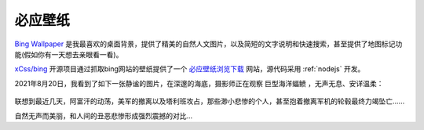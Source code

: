 .. _bing_wallpaper:

====================
必应壁纸
====================

`Bing Wallpaper <https://www.microsoft.com/zh-cn/bing/bing-wallpaper>`_ 是我最喜欢的桌面背景，提供了精美的自然人文图片，以及简短的文字说明和快速搜索，甚至提供了地图标记功能(假如你有一天想去亲眼看一看)。

`xCss/bing <https://github.com/xCss/bing>`_ 开源项目通过抓取bing网站的壁纸提供了一个 `必应壁纸浏览下载 <https://bing.ioliu.cn/>`_ 网站，源代码采用 :ref:`nodejs` 开发。

2021年8月20日，我看到了如下一张静谧的图片，在深邃的海底，摄影师正在观察 ``巨型海洋蝠鲼`` ，无声无息、安详温柔：

.. figure:: ../../_static/windows/desktop/giant_manta.jpg
   :scale: 40

联想到最近几天，阿富汗的动荡，美军的撤离以及塔利班攻占，那些渺小悲惨的个人，甚至抱着撤离军机的轮毂最终力竭坠亡......

自然无声而美丽，和人间的丑恶悲惨形成强烈震撼的对比...
